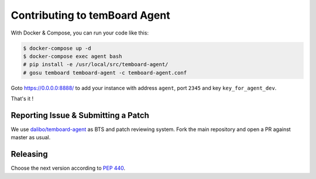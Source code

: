 ################################
 Contributing to temBoard Agent
################################

With Docker & Compose, you can run your code like this:

.. code-block::

   $ docker-compose up -d
   $ docker-compose exec agent bash
   # pip install -e /usr/local/src/temboard-agent/
   # gosu temboard temboard-agent -c temboard-agent.conf

Goto https://0.0.0.0:8888/ to add your instance with address ``agent``, port
``2345`` and key ``key_for_agent_dev``.

That's it !


======================================
 Reporting Issue & Submitting a Patch
======================================

We use `dalibo/temboard-agent <https://github.com/dalibo/temboard-agent>`_ as
BTS and patch reviewing system. Fork the main repository and open a PR against
master as usual.


===========
 Releasing
===========

Choose the next version according to `PEP 440
<https://www.python.org/dev/peps/pep-0440/#version-scheme>`_.

.. code-block

   git tag 1.1
   git push --tags
   make release
